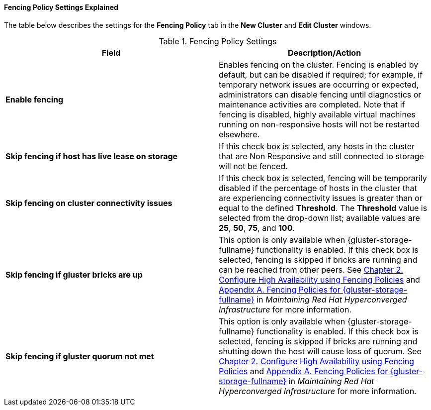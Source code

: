 [id="Fencing_Policy_Settings_Explained_{context}"]
==== Fencing Policy Settings Explained

The table below describes the settings for the *Fencing Policy* tab in the *New Cluster* and *Edit Cluster* windows.

.Fencing Policy Settings
[options="header"]
|===
|Field |Description/Action
|*Enable fencing* |Enables fencing on the cluster. Fencing is enabled by default, but can be disabled if required; for example, if temporary network issues are occurring or expected, administrators can disable fencing until diagnostics or maintenance activities are completed. Note that if fencing is disabled, highly available virtual machines running on non-responsive hosts will not be restarted elsewhere.
|*Skip fencing if host has live lease on storage* |If this check box is selected, any hosts in the cluster that are Non Responsive and still connected to storage will not be fenced.
|*Skip fencing on cluster connectivity issues* |If this check box is selected, fencing will be temporarily disabled if the percentage of hosts in the cluster that are experiencing connectivity issues is greater than or equal to the defined *Threshold*. The *Threshold* value is selected from the drop-down list; available values are *25*, *50*, *75*, and *100*.
|*Skip fencing if gluster bricks are up* |This option is only available when {gluster-storage-fullname} functionality is enabled. If this check box is selected, fencing is skipped if bricks are running and can be reached from other peers. See link:https://access.redhat.com/documentation/en-us/red_hat_hyperconverged_infrastructure/1.0/html-single/maintaining_red_hat_hyperconverged_infrastructure/#configure_high_availability_using_fencing_policies[Chapter 2. Configure High Availability using Fencing Policies] and link:https://access.redhat.com/documentation/en-us/red_hat_hyperconverged_infrastructure/1.0/html-single/maintaining_red_hat_hyperconverged_infrastructure/#ref-rhgs-fencing-policies[Appendix A. Fencing Policies for {gluster-storage-fullname}] in _Maintaining Red Hat Hyperconverged Infrastructure_ for more information.
|*Skip fencing if gluster quorum not met* |This option is only available when {gluster-storage-fullname} functionality is enabled. If this check box is selected, fencing is skipped if bricks are running and shutting down the host will cause loss of quorum. See link:https://access.redhat.com/documentation/en-us/red_hat_hyperconverged_infrastructure/1.0/html-single/maintaining_red_hat_hyperconverged_infrastructure/#configure_high_availability_using_fencing_policies[Chapter 2. Configure High Availability using Fencing Policies] and link:https://access.redhat.com/documentation/en-us/red_hat_hyperconverged_infrastructure/1.0/html-single/maintaining_red_hat_hyperconverged_infrastructure/#ref-rhgs-fencing-policies[Appendix A. Fencing Policies for {gluster-storage-fullname}] in _Maintaining Red Hat Hyperconverged Infrastructure_ for more information.
|===
